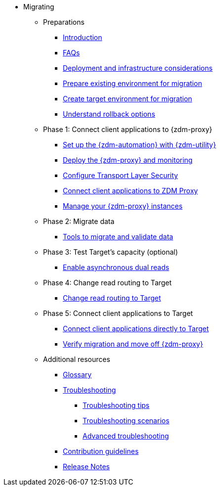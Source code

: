 * Migrating
** Preparations
*** xref:migration-introduction.adoc[Introduction]
*** xref:migration-faqs.adoc[FAQs]
*** xref:migration-deployment-infrastructure.adoc[Deployment and infrastructure considerations]
*** xref:migration-prepare-environment.adoc[Prepare existing environment for migration]
*** xref:migration-create-target.adoc[Create target environment for migration]
*** xref:migration-rollback.adoc[Understand rollback options]
** Phase 1: Connect client applications to {zdm-proxy}
*** xref:migration-setup-ansible-playbooks.adoc[Set up the {zdm-automation} with {zdm-utility}]
*** xref:migration-deploy-proxy-monitoring.adoc[Deploy the {zdm-proxy} and monitoring]
*** xref:migration-tls.adoc[Configure Transport Layer Security]
*** xref:migration-connect-clients-to-proxy.adoc[Connect client applications to ZDM Proxy]
*** xref:migration-manage-proxy-instances.adoc[Manage your {zdm-proxy} instances]
** Phase 2: Migrate data
*** xref:migration-validate-data.adoc[Tools to migrate and validate data]
** Phase 3: Test Target's capacity (optional)
*** xref:migration-enable-async-dual-reads.adoc[Enable asynchronous dual reads]
** Phase 4: Change read routing to Target
*** xref:migration-change-read-routing.adoc[Change read routing to Target]
** Phase 5: Connect client applications to Target
*** xref:migration-connect-clients-to-target.adoc[Connect client applications directly to Target]
*** xref:migration-verifications.adoc[Verify migration and move off {zdm-proxy} ]
** Additional resources
*** xref:migration-glossary.adoc[Glossary]
*** xref:migration-troubleshooting.adoc[Troubleshooting]
**** xref:migration-troubleshooting-tips.adoc[Troubleshooting tips]
**** xref:migration-troubleshooting-scenarios.adoc[Troubleshooting scenarios]
**** xref:migration-troubleshooting-advanced.adoc[Advanced troubleshooting]
*** xref:migration-contributions.adoc[Contribution guidelines]
*** xref:migration-release-notes.adoc[Release Notes]
